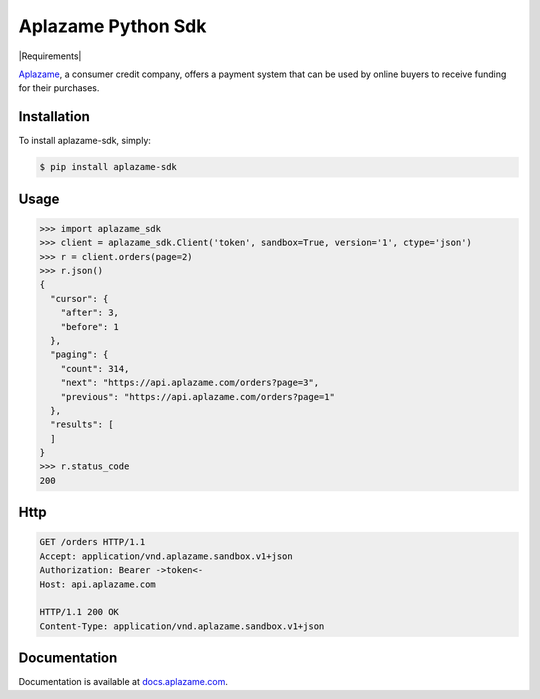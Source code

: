 Aplazame Python Sdk
===================

|Build Status| |Wheel| |Requirements| |Drone| |Coveralls| |Code Climate|

|Aplazame|

`Aplazame`_, a consumer credit company, offers a payment system that can be
used by online buyers to receive funding for their purchases.

Installation
------------

To install aplazame-sdk, simply:

.. code:: sh

    $ pip install aplazame-sdk

Usage
-----

.. code:: python

    >>> import aplazame_sdk
    >>> client = aplazame_sdk.Client('token', sandbox=True, version='1', ctype='json')
    >>> r = client.orders(page=2)
    >>> r.json()
    {
      "cursor": {
        "after": 3,
        "before": 1
      },
      "paging": {
        "count": 314,
        "next": "https://api.aplazame.com/orders?page=3",
        "previous": "https://api.aplazame.com/orders?page=1"
      },
      "results": [
      ]
    }
    >>> r.status_code
    200

Http
----

.. code:: http

    GET /orders HTTP/1.1
    Accept: application/vnd.aplazame.sandbox.v1+json
    Authorization: Bearer ->token<-
    Host: api.aplazame.com

    HTTP/1.1 200 OK
    Content-Type: application/vnd.aplazame.sandbox.v1+json

Documentation
-------------

Documentation is available at `docs.aplazame.com`_.

.. _Aplazame: https://aplazame.com
.. _docs.aplazame.com: http://docs.aplazame.com


.. |Build Status| image:: https://img.shields.io/pypi/v/aplazame-sdk.svg
   :target: https://pypi.python.org/pypi/aplazame-sdk
.. |Wheel| image:: https://img.shields.io/pypi/wheel/aplazame-sdk.svg
   :target: https://pypi.python.org/pypi/aplazame-sdk
.. |Downloads| image:: https://img.shields.io/pypi/dm/aplazame-sdk.svg
   :target: https://pypi.python.org/pypi/aplazame-sdk
.. |Requirements Status| image:: https://requires.io/github/aplazame/aplazame-sdk/requirements.svg?branch=master
   :target: https://requires.io/github/aplazame/aplazame-sdk/requirements/?branch=master
.. |Drone| image:: http://drone.aplazame.com/api/badge/github.com/aplazame/aplazame-sdk/status.svg?branch=master
   :target: http://drone.aplazame.com/github.com/aplazame/aplazame-sdk
.. |Coveralls| image:: https://coveralls.io/repos/aplazame/aplazame-sdk/badge.svg?branch=HEAD&service=github
   :target: https://coveralls.io/github/aplazame/aplazame-sdk?branch=HEAD
.. |Code Climate| image:: https://codeclimate.com/github/aplazame/aplazame-sdk/badges/gpa.svg
   :target: https://codeclimate.com/github/aplazame/aplazame-sdk
.. |Aplazame| image:: https://aplazame.com/static/img/banners/banner-728-white-python.png
   :target: https://aplazame.com
